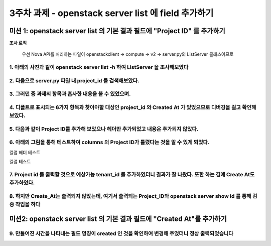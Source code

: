 3주차 과제 - openstack server list 에 field 추가하기
==========================================================

미션 1: openstack server list 의 기본 결과 필드에 "Project ID" 를 추가하기
*********************************************************************************************************


**조사 로직**

 우선 Nova API를 처리하는 파일이 openstackclient -> compute -> v2 -> server.py의 ListServer 클래스이므로


1. 아래의 사진과 같이 openstack server list -h 하여 ListServer 을 조사해보았다
----------------------------------------------------------------------------------------------------------------------------------------

.. image:: images/picture_1.png

2. 다음으로 server.py 파일 내 project_id 를 검색해보았다.
----------------------------------------------------------------------------------------------------------------------------------------

.. image:: images/picture_2.png

3. 그러던 중 과제의 항목과 흡사한 내용을 볼 수 있었으며.
----------------------------------------------------------------------------------------------------------------------------------------

.. image:: images/picture_3.png

.. image:: images/picture_4.png

4. 디폴트로 표시되는 6가지 항목과 찾아야할 대상인 project_id 와 Created At 가 있었으므로 디버깅을 걸고 확인해보았다.
----------------------------------------------------------------------------------------------------------------------------------------

.. image:: images/picture_5.png

5. 다음과 같이 Project ID를 추가해 보았으나 헤더만 추가되었고 내용은 추가되지 않았다.
----------------------------------------------------------------------------------------------------------------------------------------

.. image:: images/picture_6.png

6. 아래의 그림을 통해 테스트하여 columns 의 Project ID가 틀렸다는 것을 알 수 있게 되었다.
------------------------------------------------------------------------------------------------------------------------------------------------------------------------

컬럼 헤더 테스트

.. image:: images/picture_7.png

컬럼 테스트

.. image:: images/picture_8.png

7. Project id 를 출력할 것으로 예상가능 tenant_id 를 추가하였더니 결과가 잘 나왔다. 또한 하는 김에 Create At도 추가하였다.
-----------------------------------------------------------------------------------------------------------------------------------------------------------------------------------
.. image:: images/picture_9.png

.. image:: images/picture_10.png

8. 하지만 Create_At는 출력되지 않았는데, 여기서 출력되는 Project_ID와 openstack server show id 를 통해 검증 작업을 하다
---------------------------------------------------------------------------------------------------------------------------------------------------------------------------------

.. image:: images/picture_11.png

미션2: openstack server list 의 기본 결과 필드에 "Created At"를 추가하기
****************************************************************************************

9. 만들어진 시간을 나타내는 필드 명칭이 created 인 것을 확인하여 변경해 주었더니 정상 출력되었습니다
-----------------------------------------------------------------------------------------------------------------

.. image:: images/picture_12.png
